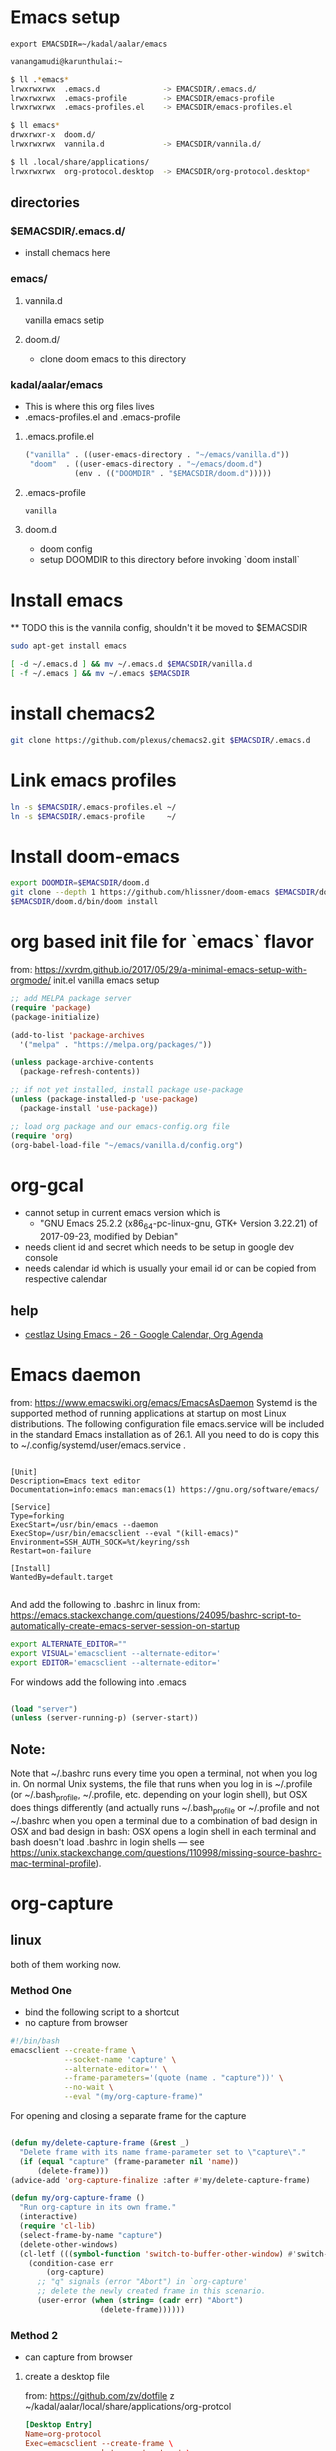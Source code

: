 * Emacs setup
#+BEGIN_SRC
export EMACSDIR=~/kadal/aalar/emacs
#+END_SRC

#+BEGIN_SRC bash
  vanangamudi@karunthulai:~

  $ ll .*emacs*
  lrwxrwxrwx  .emacs.d              -> EMACSDIR/.emacs.d/
  lrwxrwxrwx  .emacs-profile        -> EMACSDIR/emacs-profile
  lrwxrwxrwx  .emacs-profiles.el    -> EMACSDIR/emacs-profiles.el

  $ ll emacs*
  drwxrwxr-x  doom.d/
  lrwxrwxrwx  vannila.d             -> EMACSDIR/vannila.d/

  $ ll .local/share/applications/
  lrwxrwxrwx  org-protocol.desktop  -> EMACSDIR/org-protocol.desktop*

#+END_SRC

** directories
*** $EMACSDIR/.emacs.d/
- install chemacs here

*** emacs/
**** vannila.d
vanilla emacs setip
**** doom.d/
- clone doom emacs to this directory

*** kadal/aalar/emacs
- This is where this org files lives
- .emacs-profiles.el and .emacs-profile
**** .emacs.profile.el
#+BEGIN_SRC emacs-lisp
("vanilla" . ((user-emacs-directory . "~/emacs/vanilla.d"))
 "doom"  . ((user-emacs-directory . "~/emacs/doom.d")
           (env . (("DOOMDIR" . "$EMACSDIR/doom.d")))))
#+END_SRC
**** .emacs-profile
#+BEGIN_SRC txt
vanilla
#+END_SRC
**** doom.d
- doom config
- setup DOOMDIR to this directory before invoking `doom install`

* Install emacs

 ** TODO this is the vannila config, shouldn't it be moved to $EMACSDIR
#+BEGIN_SRC bash
sudo apt-get install emacs

[ -d ~/.emacs.d ] && mv ~/.emacs.d $EMACSDIR/vanilla.d
[ -f ~/.emacs ] && mv ~/.emacs $EMACSDIR

#+END_SRC

* install chemacs2
#+BEGIN_SRC bash
git clone https://github.com/plexus/chemacs2.git $EMACSDIR/.emacs.d
#+END_SRC

* Link emacs profiles
#+BEGIN_SRC bash
ln -s $EMACSDIR/.emacs-profiles.el ~/
ln -s $EMACSDIR/.emacs-profile     ~/
#+END_SRC

#+RESULTS:

* Install doom-emacs
#+BEGIN_SRC bash
export DOOMDIR=$EMACSDIR/doom.d
git clone --depth 1 https://github.com/hlissner/doom-emacs $EMACSDIR/doom.d
$EMACSDIR/doom.d/bin/doom install
#+END_SRC

* org based init file for `emacs` flavor
from: https://xvrdm.github.io/2017/05/29/a-minimal-emacs-setup-with-orgmode/
init.el vanilla emacs setup
#+NAME: init.el
#+BEGIN_SRC emacs-lisp
;; add MELPA package server
(require 'package)
(package-initialize)

(add-to-list 'package-archives
  '("melpa" . "https://melpa.org/packages/"))

(unless package-archive-contents
  (package-refresh-contents))

;; if not yet installed, install package use-package
(unless (package-installed-p 'use-package)
  (package-install 'use-package))

;; load org package and our emacs-config.org file
(require 'org)
(org-babel-load-file "~/emacs/vanilla.d/config.org")
#+END_SRC

* org-gcal
  - cannot setup in current emacs version which is
    - "GNU Emacs 25.2.2 (x86_64-pc-linux-gnu, GTK+ Version 3.22.21) of 2017-09-23, 
      modified by Debian"
  - needs client id and secret which needs to be setup in google dev console
  - needs calendar id which is usually your email id or can be copied from respective calendar
** help
   - [[https://cestlaz.github.io/posts/using-emacs-26-gcal/#.WIqBud9vGAk][cestlaz Using Emacs - 26 - Google Calendar, Org Agenda]]
* Emacs daemon
from: https://www.emacswiki.org/emacs/EmacsAsDaemon
Systemd is the supported method of running applications at startup on most Linux distributions. The following configuration file emacs.service will be included in the standard Emacs installation as of 26.1. All you need to do is copy this to ~/.config/systemd/user/emacs.service .
#+BEGIN_SRC systemd

[Unit]
Description=Emacs text editor
Documentation=info:emacs man:emacs(1) https://gnu.org/software/emacs/

[Service]
Type=forking
ExecStart=/usr/bin/emacs --daemon
ExecStop=/usr/bin/emacsclient --eval "(kill-emacs)"
Environment=SSH_AUTH_SOCK=%t/keyring/ssh
Restart=on-failure

[Install]
WantedBy=default.target

#+END_SRC

And add the following to .bashrc in linux
from: https://emacs.stackexchange.com/questions/24095/bashrc-script-to-automatically-create-emacs-server-session-on-startup
#+BEGIN_SRC bash
export ALTERNATE_EDITOR=""
export VISUAL='emacsclient --alternate-editor='
export EDITOR='emacsclient --alternate-editor='

#+END_SRC

For windows add the following into .emacs
#+BEGIN_SRC emacs-lisp

(load "server")
(unless (server-running-p) (server-start))

#+END_SRC

** Note:
Note that ~/.bashrc runs every time you open a terminal, not when you log in. On normal Unix systems, the file that runs when you log in is ~/.profile (or ~/.bash_profile, ~/.profile, etc. depending on your login shell), but OSX does things differently (and actually runs ~/.bash_profile or ~/.profile and not ~/.bashrc when you open a terminal due to a combination of bad design in OSX and bad design in bash: OSX opens a login shell in each terminal and bash doesn't load .bashrc in login shells — see https://unix.stackexchange.com/questions/110998/missing-source-bashrc-mac-terminal-profile).

* org-capture

** linux
both of them working now.
*** Method One
- bind the following script to a shortcut
- no capture from browser

#+BEGIN_SRC bash
#!/bin/bash
emacsclient --create-frame \
            --socket-name 'capture' \
            --alternate-editor='' \
            --frame-parameters='(quote (name . "capture"))' \
            --no-wait \
            --eval "(my/org-capture-frame)"

#+END_SRC

For opening and closing a separate frame for the capture
#+BEGIN_SRC emacs-lisp

(defun my/delete-capture-frame (&rest _)
  "Delete frame with its name frame-parameter set to \"capture\"."
  (if (equal "capture" (frame-parameter nil 'name))
      (delete-frame)))
(advice-add 'org-capture-finalize :after #'my/delete-capture-frame)

(defun my/org-capture-frame ()
  "Run org-capture in its own frame."
  (interactive)
  (require 'cl-lib)
  (select-frame-by-name "capture")
  (delete-other-windows)
  (cl-letf (((symbol-function 'switch-to-buffer-other-window) #'switch-to-buffer))
    (condition-case err
        (org-capture)
      ;; "q" signals (error "Abort") in `org-capture'
      ;; delete the newly created frame in this scenario.
      (user-error (when (string= (cadr err) "Abort")
                    (delete-frame))))))

#+END_SRC

*** Method 2
- can capture from browser
**** create a desktop file
from: https://github.com/zv/dotfile z
~/kadal/aalar/local/share/applications/org-protcol
#+BEGIN_SRC  conf
[Desktop Entry]
Name=org-protocol
Exec=emacsclient --create-frame \
            --socket-name 'capture' \
            --alternate-editor='' \
            --frame-parameters='(quote (name . "capture"))' \
            --no-wait \
            --eval "(my/org-capture-frame)"
Type=Application
Terminal=false
Categories=System;
MimeType=x-scheme-handler/org-protocol;
#+END_SRC

And run the following

#+BEGIN_SRC bash
chmod a+x ~/kadal/aalar/emacs/org-protocol.desktop
ln -s ~/kadal/aalar/emacs/org-protocol.desktop ~/.local/share/applications/
update-desktop-database ~/.local/share/applications/

#+END_SRC

Org-capture bookmarklet for firefox, add this to bookmark toolbar on firefox
#+BEGIN_SRC html
javascript:location.href='org-protocol://capture://l/'+encodeURIComponent(location.href)+'/'+encodeURIComponent(document.title)+'/'+encodeURIComponent(window.getSelection())

#+END_SRC


** mac
https://www.reddit.com/r/emacs/comments/6lzyg2/heres_how_to_do_emacsclient_global_orgcapture/

** windows
https://sachachua.com/blog/2015/11/capturing-links-quickly-with-emacsclient-org-protocol-and-chrome-shortcut-manager-on-microsoft-windows-8/

* elfeed
** elfeed-org
add this to emacs config, in this case config.org under ~/ko-pa-ni/aalar/emacs/vannila.d/config.org
*** installation


Download elfeed-org
#+BEGIN_SRC bash

cd ~/.emacs.d/lisp
#wget https://github.com/remyhonig/elfeed-org/blob/master/elfeed-org.el
wget https://raw.githubusercontent.com/remyhonig/elfeed-org/master/elfeed-org.el

#+END_SRC

#+RESULTS:

Install the package in Emacs
#+BEGIN_SRC

C-x C-f ~/.emacs.d/lisp/elfeed-org.el <ENTER>
M-x package-install-from-buffer <ENTER>

#+END_SRC

*** configuration
#+BEGIN_SRC elisp
;; Load elfeed-org
(require 'elfeed-org)

;; Initialize elfeed-org
;; This hooks up elfeed-org to read the configuration when elfeed
;; is started with =M-x elfeed=
(elfeed-org)

;; Optionally specify a number of files containing elfeed
;; configuration. If not set then the location below is used.
;; Note: The customize interface is also supported.
(setq rmh-elfeed-org-files (list "~/.emacs.d/elfeed.org"))

#+END_SRC


* email
* mbsync
  install isync
  #+begin_src bash
sudo apt-get install isync
  #+end_src

  create ~/.mbsyncrc file and copy the following content
  #+begin_src
IMAPAccount gmail
Host imap.gmail.com
User systemcrafters.test@gmail.com
PassCmd "cat ~/.oh-no-insecure-password"
SSLType IMAPS
CertificateFile /etc/ssl/certs/ca-certificates.crt

IMAPStore gmail-remote
Account gmail

MaildirStore gmail-local
Subfolders Verbatim
Path ~/Mail/
Inbox ~/Mail/Inbox

Channel gmail
Master :gmail-remote:
Slave :gmail-local:
Patterns * ![Gmail]* "[Gmail]/Sent Mail" "[Gmail]/Starred" "[Gmail]/All Mail" "[Gmail]/Trash"
Create Both
SyncState *

  #+end_src


  
